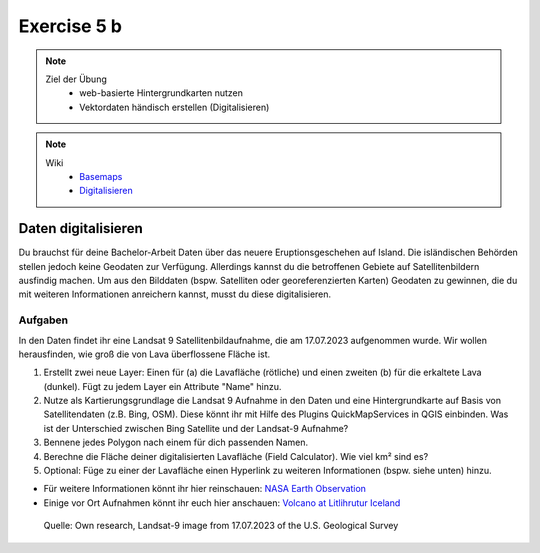 Exercise 5 b
==========

.. note::
   
   Ziel der Übung
      -  web-basierte Hintergrundkarten nutzen
      -  Vektordaten händisch erstellen (Digitalisieren)

.. note::

   Wiki
      -  `Basemaps <https://courses.gistools.geog.uni-heidelberg.de/giscience/gis-einfuehrung/wikis/qgis-Basemaps>`__
      -  `Digitalisieren <https://courses.gistools.geog.uni-heidelberg.de/giscience/gis-einfuehrung/wikis/qgis-Digitalisierung>`__


.. seealso::

   Daten
      * Ladet euch `die Daten herunter <https://drive.google.com/file/d/14Qof99ifXiDkFRDx1wYTVXet7Lr_bT2g/view?usp=sharing>`__ und
      * Speichert sie auf eurem PC
      * Legt einen lokalen Ordner an und
      * Speichert dort die obigen Daten. (.zip Ordner müssen vorher entpackt werden.)
      * Quelle: Landsat-9 image vom 17.07.2023 heruntergeladen via `USGS EarthExplorer <https://earthexplorer.usgs.gov/>`__

Daten digitalisieren
^^^^^^^

Du brauchst für deine Bachelor-Arbeit Daten über das neuere Eruptionsgeschehen auf Island. Die isländischen Behörden stellen jedoch keine Geodaten zur Verfügung.
Allerdings kannst du die betroffenen Gebiete auf Satellitenbildern ausfindig machen. Um aus den Bilddaten (bspw. Satelliten oder georeferenzierten Karten)
Geodaten zu gewinnen, die du mit weiteren Informationen anreichern kannst, musst du diese digitalisieren.

Aufgaben
--------

In den Daten findet ihr eine Landsat 9 Satellitenbildaufnahme, die am 17.07.2023 aufgenommen wurde. Wir wollen herausfinden, wie groß die von Lava überflossene Fläche ist.

1. Erstellt zwei neue Layer: Einen für (a) die Lavafläche (rötliche) und einen zweiten (b) für die erkaltete Lava (dunkel). Fügt zu jedem Layer ein Attribute "Name" hinzu.
2. Nutze als Kartierungsgrundlage die Landsat 9 Aufnahme in den Daten und eine Hintergrundkarte auf Basis von Satellitendaten (z.B. Bing, OSM). 
   Diese könnt ihr mit Hilfe des Plugins QuickMapServices in QGIS einbinden. Was ist der Unterschied zwischen Bing Satellite und der Landsat-9 Aufnahme?
3. Bennene jedes Polygon nach einem für dich passenden Namen.
4. Berechne die Fläche deiner digitalisierten Lavafläche (Field Calculator). Wie viel km² sind es?
5. Optional: Füge zu einer der Lavafläche einen Hyperlink zu weiteren Informationen (bspw. siehe unten) hinzu.

- Für weitere Informationen könnt ihr hier reinschauen: `NASA Earth Observation <https://earthobservatory.nasa.gov/images/151653/lava-and-smoke-blanket-fagradalsfjall>`__
- Einige vor Ort Aufnahmen könnt ihr euch hier anschauen: `Volcano at Litlihrutur Iceland <https://youtu.be/tvxbKWxmfXk?si=XYrX663QaoqlOEPo>`__

.. figure:: https://raw.githubusercontent.com/GeowazM/Einfuehrung-GIS-fur-Geowissenschaften/refs/heads/main/exercise_05a/exercise_5a_iceland/exercise_5a_iceland.png
   :alt: Landsat-9 image of iceland

   Quelle: Own research, Landsat-9 image from 17.07.2023 of the U.S. Geological Survey
